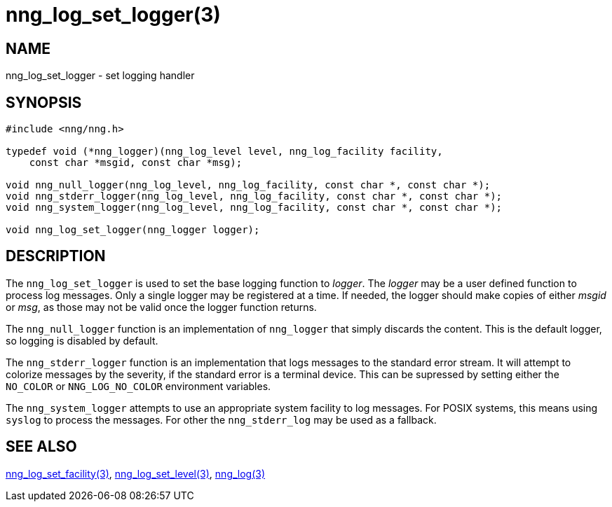 = nng_log_set_logger(3)
//
// Copyright 2024 Staysail Systems, Inc. <info@staysail.tech>
//
// This document is supplied under the terms of the MIT License, a
// copy of which should be located in the distribution where this
// file was obtained (LICENSE.txt).  A copy of the license may also be
// found online at https://opensource.org/licenses/MIT.
//

== NAME

nng_log_set_logger - set logging handler

== SYNOPSIS

[source, c]
----
#include <nng/nng.h>

typedef void (*nng_logger)(nng_log_level level, nng_log_facility facility,
    const char *msgid, const char *msg);

void nng_null_logger(nng_log_level, nng_log_facility, const char *, const char *);
void nng_stderr_logger(nng_log_level, nng_log_facility, const char *, const char *);
void nng_system_logger(nng_log_level, nng_log_facility, const char *, const char *);

void nng_log_set_logger(nng_logger logger);
----

== DESCRIPTION

The `nng_log_set_logger` is used to set the base logging function to _logger_.
The _logger_ may be a user defined function to process log messages.
Only a single logger may be registered at a time.
If needed, the logger should make copies of either _msgid_ or _msg_, as those may not be valid once the logger function returns.

The `nng_null_logger` function is an implementation of `nng_logger` that simply discards the content.
This is the default logger, so logging is disabled by default.

The `nng_stderr_logger` function is an implementation that logs messages to the standard error stream.
It will attempt to colorize messages by the severity, if the standard error is a terminal device.
This can be supressed by setting either the `NO_COLOR` or `NNG_LOG_NO_COLOR` environment variables.

The `nng_system_logger` attempts to use an appropriate system facility to log messages.
For POSIX systems, this means using `syslog` to process the messages.
For other the `nng_stderr_log` may be used as a fallback.

== SEE ALSO

xref:nng_log_set_facility.3.adoc[nng_log_set_facility(3)],
xref:nng_log_set_level.3.adoc[nng_log_set_level(3)],
xref:nng_log.3.adoc[nng_log(3)]
